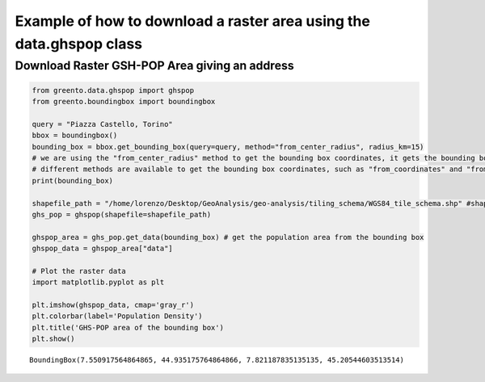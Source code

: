Example of how to download a raster area using the data.ghspop class
-------------------------------------------------------------------------

Download Raster GSH-POP Area giving an address
^^^^^^^^^^^^^^^^^^^^^^^^^^^^^^^^^^^^^^^^^^^^^^

.. code-block:: python

    from greento.data.ghspop import ghspop
    from greento.boundingbox import boundingbox
    
    query = "Piazza Castello, Torino"
    bbox = boundingbox()
    bounding_box = bbox.get_bounding_box(query=query, method="from_center_radius", radius_km=15)
    # we are using the "from_center_radius" method to get the bounding box coordinates, it gets the bounding box from a center point and a radius in km
    # different methods are available to get the bounding box coordinates, such as "from_coordinates" and "from_geojson"
    print(bounding_box)
    
    shapefile_path = "/home/lorenzo/Desktop/GeoAnalysis/geo-analysis/tiling_schema/WGS84_tile_schema.shp" #shapefile with the GHS-POP tiles, insert here the correct path
    ghs_pop = ghspop(shapefile=shapefile_path)
    
    ghspop_area = ghs_pop.get_data(bounding_box) # get the population area from the bounding box
    ghspop_data = ghspop_area["data"]
    
    # Plot the raster data
    import matplotlib.pyplot as plt
    
    plt.imshow(ghspop_data, cmap='gray_r')
    plt.colorbar(label='Population Density')
    plt.title('GHS-POP area of the bounding box')
    plt.show()


.. parsed-literal::

    BoundingBox(7.550917564864865, 44.935175764864866, 7.821187835135135, 45.20544603513514)

                                                                         


.. image:: /jupyter_notebooks/example_ghspop_files/example_ghspop_2_2.png

